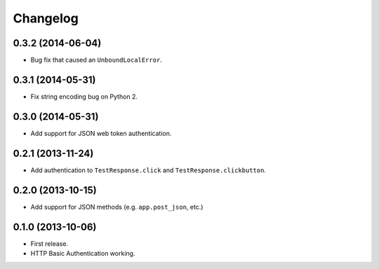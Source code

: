 Changelog
---------

0.3.2 (2014-06-04)
++++++++++++++++++

* Bug fix that caused an ``UnboundLocalError``.

0.3.1 (2014-05-31)
++++++++++++++++++

* Fix string encoding bug on Python 2.

0.3.0 (2014-05-31)
++++++++++++++++++

* Add support for JSON web token authentication.

0.2.1 (2013-11-24)
++++++++++++++++++

* Add authentication to ``TestResponse.click`` and ``TestResponse.clickbutton``.

0.2.0 (2013-10-15)
++++++++++++++++++

* Add support for JSON methods (e.g. ``app.post_json``, etc.)

0.1.0 (2013-10-06)
++++++++++++++++++

* First release.
* HTTP Basic Authentication working.
